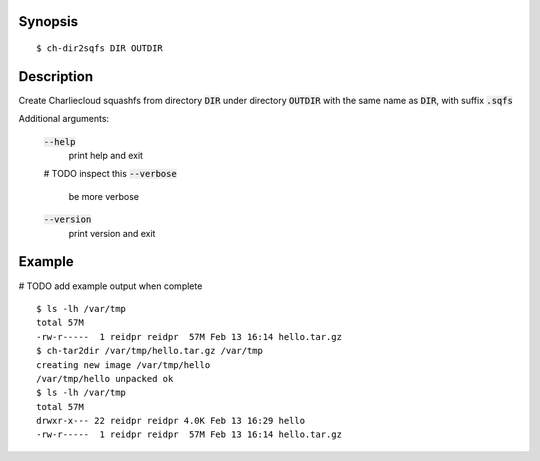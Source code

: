 Synopsis
========

::

  $ ch-dir2sqfs DIR OUTDIR

Description
===========

Create Charliecloud squashfs from directory :code:`DIR` under directory :code:`OUTDIR`
with the same name as :code:`DIR`, with suffix :code:`.sqfs`

Additional arguments:

  :code:`--help`
    print help and exit
  # TODO inspect this
  :code:`--verbose`
    be more verbose

  :code:`--version`
    print version and exit

Example
=======
# TODO add example output when complete
::

  $ ls -lh /var/tmp
  total 57M
  -rw-r-----  1 reidpr reidpr  57M Feb 13 16:14 hello.tar.gz
  $ ch-tar2dir /var/tmp/hello.tar.gz /var/tmp
  creating new image /var/tmp/hello
  /var/tmp/hello unpacked ok
  $ ls -lh /var/tmp
  total 57M
  drwxr-x--- 22 reidpr reidpr 4.0K Feb 13 16:29 hello
  -rw-r-----  1 reidpr reidpr  57M Feb 13 16:14 hello.tar.gz
